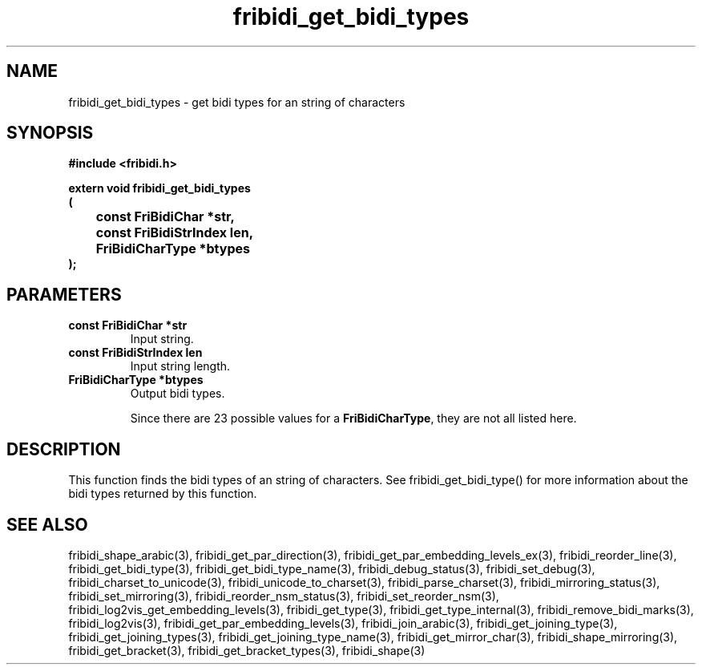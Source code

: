 .\" WARNING! THIS FILE WAS GENERATED AUTOMATICALLY BY c2man!
.\" DO NOT EDIT! CHANGES MADE TO THIS FILE WILL BE LOST!
.TH "fribidi_get_bidi_types" 3 "19 February 2018" "c2man fribidi-bidi-types.h" "Programmer's Manual"
.SH "NAME"
fribidi_get_bidi_types \- get bidi types for an string of characters
.SH "SYNOPSIS"
.ft B
#include <fribidi.h>
.sp
extern void fribidi_get_bidi_types
.br
(
.br
	const FriBidiChar *str,
.br
	const FriBidiStrIndex len,
.br
	FriBidiCharType *btypes
.br
);
.ft R
.SH "PARAMETERS"
.TP
.B "const FriBidiChar *str"
Input string.
.TP
.B "const FriBidiStrIndex len"
Input string length.
.TP
.B "FriBidiCharType *btypes"
Output bidi types.
.sp
Since there are 23 possible values for a \fBFriBidiCharType\fR, they are not all listed here.
.SH "DESCRIPTION"
This function finds the bidi types of an string of characters.  See
fribidi_get_bidi_type() for more information about the bidi types returned
by this function.
.SH "SEE ALSO"
fribidi_shape_arabic(3),
fribidi_get_par_direction(3),
fribidi_get_par_embedding_levels_ex(3),
fribidi_reorder_line(3),
fribidi_get_bidi_type(3),
fribidi_get_bidi_type_name(3),
fribidi_debug_status(3),
fribidi_set_debug(3),
fribidi_charset_to_unicode(3),
fribidi_unicode_to_charset(3),
fribidi_parse_charset(3),
fribidi_mirroring_status(3),
fribidi_set_mirroring(3),
fribidi_reorder_nsm_status(3),
fribidi_set_reorder_nsm(3),
fribidi_log2vis_get_embedding_levels(3),
fribidi_get_type(3),
fribidi_get_type_internal(3),
fribidi_remove_bidi_marks(3),
fribidi_log2vis(3),
fribidi_get_par_embedding_levels(3),
fribidi_join_arabic(3),
fribidi_get_joining_type(3),
fribidi_get_joining_types(3),
fribidi_get_joining_type_name(3),
fribidi_get_mirror_char(3),
fribidi_shape_mirroring(3),
fribidi_get_bracket(3),
fribidi_get_bracket_types(3),
fribidi_shape(3)
